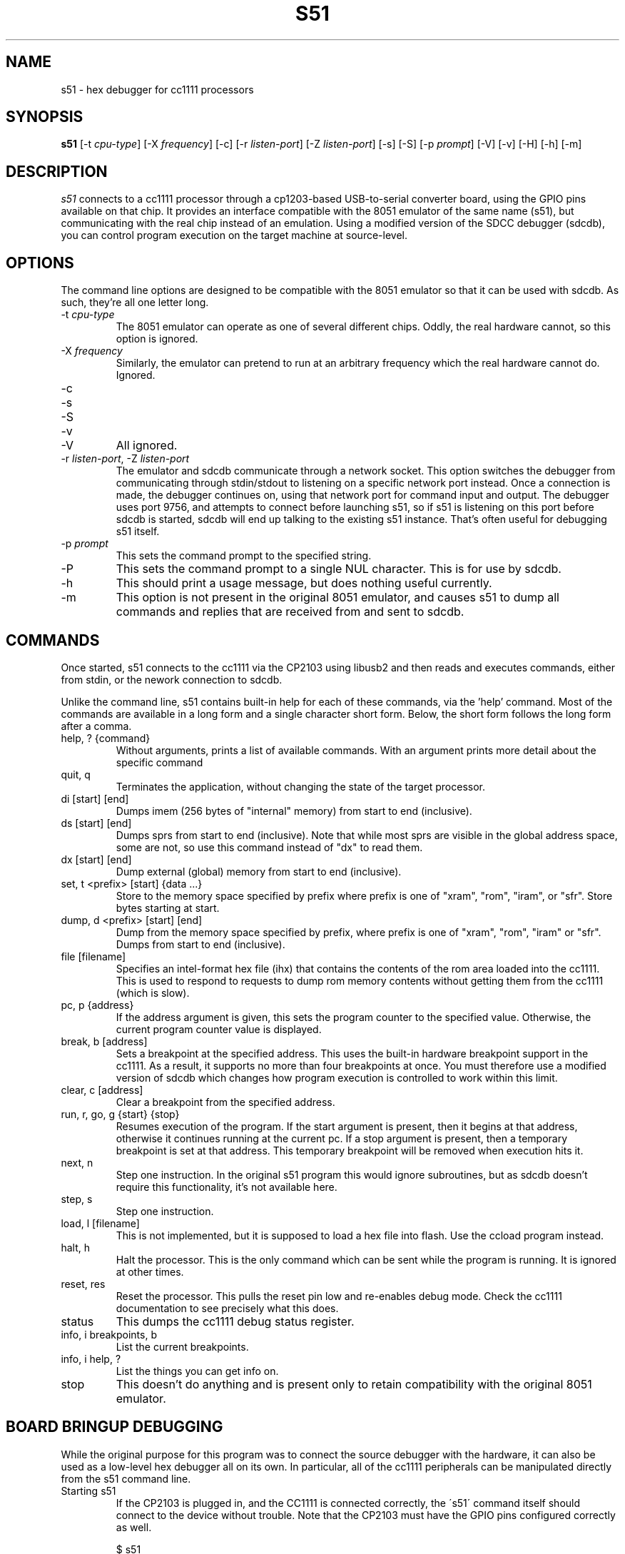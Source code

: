 .\"
.\" Copyright © 2009 Keith Packard <keithp@keithp.com>
.\"
.\" This program is free software; you can redistribute it and/or modify
.\" it under the terms of the GNU General Public License as published by
.\" the Free Software Foundation; either version 2 of the License, or
.\" (at your option) any later version.
.\"
.\" This program is distributed in the hope that it will be useful, but
.\" WITHOUT ANY WARRANTY; without even the implied warranty of
.\" MERCHANTABILITY or FITNESS FOR A PARTICULAR PURPOSE.  See the GNU
.\" General Public License for more details.
.\"
.\" You should have received a copy of the GNU General Public License along
.\" with this program; if not, write to the Free Software Foundation, Inc.,
.\" 59 Temple Place, Suite 330, Boston, MA 02111-1307 USA.
.\"
.\"
.TH S51 1 "s51" ""
.SH NAME
s51 \- hex debugger for cc1111 processors
.SH SYNOPSIS
.B "s51"
[\-t \fIcpu-type\fP]
[\-X \fIfrequency\fP]
[\-c]
[\-r \fIlisten-port\fP]
[\-Z \fIlisten-port\fP]
[\-s]
[\-S]
[\-p \fIprompt\fP]
[\-V]
[\-v]
[\-H]
[\-h]
[\-m]
.SH DESCRIPTION
.I s51
connects to a cc1111 processor through a cp1203-based USB-to-serial
converter board, using the GPIO pins available on that chip. It provides an
interface compatible with the 8051 emulator of the same name (s51), but
communicating with the real chip instead of an emulation. Using a modified
version of the SDCC debugger (sdcdb), you can control program execution
on the target machine at source-level.

.SH OPTIONS
The command line options are designed to be compatible with the 8051
emulator so that it can be used with sdcdb. As such, they're all one letter
long.
.IP "\-t \fIcpu-type\fP"
The 8051 emulator can operate as one of several different chips. Oddly, the
real hardware cannot, so this option is ignored.
.IP "\-X \fIfrequency\fP"
Similarly, the emulator can pretend to run at an arbitrary frequency
which the real hardware cannot do. Ignored.
.IP "\-c"
.IP "\-s"
.IP "\-S"
.IP "\-v"
.IP "\-V"
All ignored.
.IP "\-r \fIlisten-port\fP, -Z \fIlisten-port\fP"
The emulator and sdcdb communicate through a network socket. This option
switches the debugger from communicating through stdin/stdout to listening
on a specific network port instead. Once a connection is made, the debugger
continues on, using that network port for command input and output. The
debugger uses port 9756, and attempts to connect before launching s51, so if
s51 is listening on this port before sdcdb is started, sdcdb will end up
talking to the existing s51 instance. That's often useful for debugging s51
itself.
.IP "\-p \fIprompt\fP"
This sets the command prompt to the specified string.
.IP "\-P"
This sets the command prompt to a single NUL character. This is for use by
sdcdb.
.IP "\-h"
This should print a usage message, but does nothing useful currently.
.IP "\-m"
This option is not present in the original 8051 emulator, and causes s51 to
dump all commands and replies that are received from and sent to sdcdb.
.SH COMMANDS
Once started, s51 connects to the cc1111 via the CP2103 using libusb2 and
then reads and executes commands, either from stdin, or the nework
connection to sdcdb.
.PP
Unlike the command line, s51 contains built-in help for each of these
commands, via the 'help' command. Most of the commands are available in a
long form and a single character short form. Below, the short form follows
the long form after a comma.
.IP "help, ? {command}"
Without arguments, prints a list of available commands. With an argument
prints more detail about the specific command
.IP "quit, q"
Terminates the application, without changing the state of the target
processor.
.IP "di [start] [end]"
Dumps imem (256 bytes of "internal" memory) from start to end (inclusive).
.IP "ds [start] [end]"
Dumps sprs from start to end (inclusive). Note that while most sprs are
visible in the global address space, some are not, so use this command
instead of "dx" to read them.
.IP "dx [start] [end]"
Dump external (global) memory from start to end (inclusive).
.IP "set, t <prefix> [start] {data ...}"
Store to the memory space specified by prefix where prefix is one of "xram",
"rom", "iram", or "sfr". Store bytes starting at start.
.IP "dump, d <prefix> [start] [end]"
Dump from the memory space specified by prefix, where prefix is one of
"xram", "rom", "iram" or "sfr". Dumps from start to end (inclusive).
.IP "file [filename]"
Specifies an intel-format hex file (ihx) that contains the contents of the
rom area loaded into the cc1111. This is used to respond to requests to dump
rom memory contents without getting them from the cc1111 (which is slow).
.IP "pc, p {address}"
If the address argument is given, this sets the program counter to the
specified value. Otherwise, the current program counter value is displayed.
.IP "break, b [address]"
Sets a breakpoint at the specified address. This uses the built-in hardware
breakpoint support in the cc1111. As a result, it supports no more than four
breakpoints at once. You must therefore use a modified version of sdcdb which
changes how program execution is controlled to work within this limit.
.IP "clear, c [address]"
Clear a breakpoint from the specified address.
.IP "run, r, go, g {start} {stop}"
Resumes execution of the program. If the start argument is present, then it
begins at that address, otherwise it continues running at the current pc. If
a stop argument is present, then a temporary breakpoint is set at that
address. This temporary breakpoint will be removed when execution hits it.
.IP "next, n"
Step one instruction. In the original s51 program this would ignore
subroutines, but as sdcdb doesn't require this functionality, it's not
available here.
.IP "step, s"
Step one instruction.
.IP "load, l [filename]"
This is not implemented, but it is supposed to load a hex file into flash.
Use the ccload program instead.
.IP "halt, h"
Halt the processor. This is the only command which can be sent while the
program is running. It is ignored at other times.
.IP "reset, res"
Reset the processor. This pulls the reset pin low and re-enables debug mode.
Check the cc1111 documentation to see precisely what this does.
.IP "status"
This dumps the cc1111 debug status register.
.IP "info, i breakpoints, b"
List the current breakpoints.
.IP "info, i help, ?"
List the things you can get info on.
.IP "stop"
This doesn't do anything and is present only to retain compatibility with
the original 8051 emulator.
.SH "BOARD BRINGUP DEBUGGING"
.PP
While the original purpose for this program was to connect the source
debugger with the hardware, it can also be used as a low-level hex debugger
all on its own. In particular, all of the cc1111 peripherals can be
manipulated directly from the s51 command line.
.IP "Starting s51"
If the CP2103 is plugged in, and the CC1111 is connected correctly, the
\'s51\' command itself should connect to the device without trouble.
Note that the CP2103 must have the GPIO pins configured correctly as well.
.IP
$ s51
.br
Welcome to the non-simulated processor
.br
> status
.br
	CPU halted
.br
	Halted by debug command
.br
>
.IP "Turning on LEDs"
Two of the cc1111 GPIO pins, P1_0 and P1_1 are capable of driving external
LEDs. To control these, set the Port 1 direction bits to make these output
pins and then change the Port 1 data to set them high or low:
.IP
> set sfr 0xfe 0x02	# set P1DIR to 0x2
.br
> set sfr 0x90 0x02	# set P1_1 to high
.br
> set sfr 0x90 0x00	# set P1_1 to low
.IP "Reading the A/D converters"
The six A/D converter inputs can each be connected to any of the P0 pins,
ground, the A/D voltage refernece, an internal temperature sensor or VDD/3.
To read one of these values, select an A/D converter to use then start the
conversion process. The cc1111 manual has the table for selecting the input
on page 144.
.IP
To configure one of the P0 pins for use by the A/D unit, we program the
ADCCFG register, setting the bits in that which match the pins desired:
.IP
> set sfr 0xf2 0x3f	# enable all 6 A/D inputs
.IP
To trigger a single conversion, we ask the A/D unit to perform an 'extra'
conversion, which means to do a single conversion not a whole sequence of
conversions. This is controlled by the ADCCON3 register at 0xB6:
.IP
> set sfr 0xb6 0xb2	# sample P0_2 using 12 bits of precision
.br
> ds 0xba 0xbb		# dump the ADC data low and high regs
.br
> set sfr 0xb6 0xbe	# sample internal temperature sensor
.br
> ds 0xba 0xbb		# dump the ADC data low and high regs
.SH "SEE ALSO"
sdcdb(1), ccload(1)
.SH AUTHOR
Keith Packard
